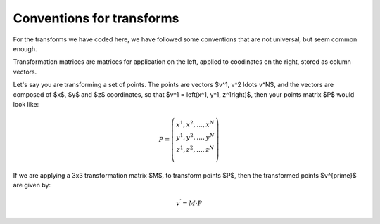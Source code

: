 ============================
 Conventions for transforms
============================

For the transforms we have coded here, we have followed some conventions
that are not universal, but seem common enough.

Transformation matrices are matrices for application on the left,
applied to coodinates on the right, stored as column vectors.

Let's say you are transforming a set of points. The points are vectors
$v^1, v^2 \ldots v^N$, and the vectors are composed of $x$, $y$ and $z$
coordinates, so that $v^1 = \left(x^1, y^1, z^1\right)$, then your points
matrix $P$ would look like:

.. math::

   P = \left(
     \begin{matrix} 
     x^1, x^2, \ldots, x^N \\
     y^1, y^2, \ldots, y^N \\
     z^1, z^2, \ldots, z^N \\
     \end{matrix}
     \right)
   
If we are applying a 3x3 transformation matrix $M$, to transform points
$P$, then the transformed points $v^{\prime}$ are given by:

.. math::

   v^\prime = M \cdot P

